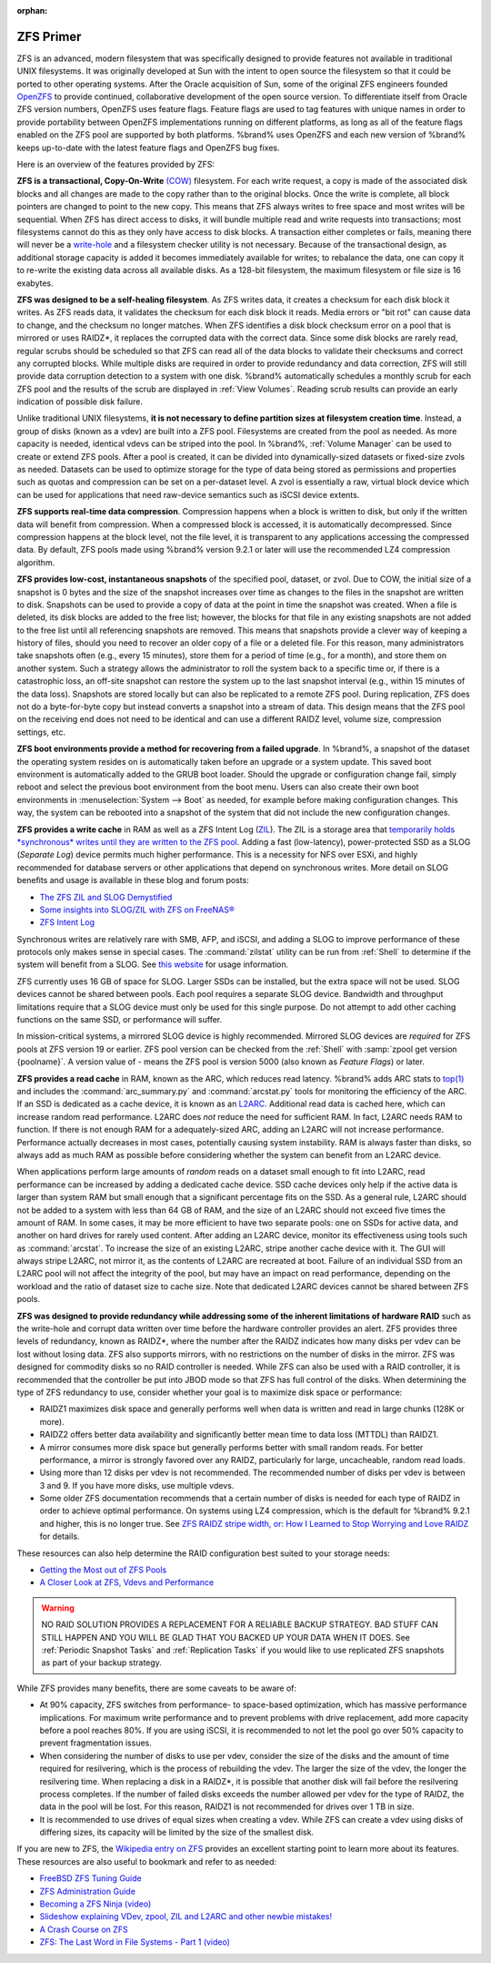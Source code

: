 :orphan:

.. _ZFS Primer:

ZFS Primer
------------

ZFS is an advanced, modern filesystem that was specifically designed
to provide features not available in traditional UNIX filesystems. It
was originally developed at Sun with the intent to open source the
filesystem so that it could be ported to other operating systems.
After the Oracle acquisition of Sun, some of the original ZFS
engineers founded `OpenZFS <http://open-zfs.org/wiki/Main_Page>`_
to provide continued, collaborative development of the open
source version. To differentiate itself from Oracle ZFS version
numbers, OpenZFS uses feature flags. Feature flags are used to tag
features with unique names in order to provide portability between
OpenZFS implementations running on different platforms, as long as all
of the feature flags enabled on the ZFS pool are supported by both
platforms. %brand% uses OpenZFS and each new version of %brand% keeps
up-to-date with the latest feature flags and OpenZFS bug fixes.

Here is an overview of the features provided by ZFS:

**ZFS is a transactional, Copy-On-Write**
`(COW)
<https://en.wikipedia.org/wiki/ZFS#Copy-on-write_transactional_model>`_
filesystem. For each write request, a copy is made of the associated
disk blocks and all changes are made to the copy rather than to the
original blocks. Once the write is complete, all block pointers are
changed to point to the new copy. This means that ZFS always writes
to free space and most writes will be sequential. When ZFS has direct
access to disks, it will bundle multiple read and write requests into
transactions; most filesystems cannot do this as they only have
access to disk blocks. A transaction either completes or fails,
meaning there will never be a
`write-hole <https://blogs.oracle.com/bonwick/entry/raid_z>`_
and a filesystem checker utility is not necessary. Because of the
transactional design, as additional storage capacity is added it
becomes immediately available for writes; to rebalance the data, one
can copy it to re-write the existing data across all available disks.
As a 128-bit filesystem, the maximum filesystem or file size is 16
exabytes.

**ZFS was designed to be a self-healing filesystem**. As ZFS writes
data, it creates a checksum for each disk block it writes. As ZFS
reads data, it validates the checksum for each disk block it reads.
Media errors or "bit rot" can cause data to change, and the checksum
no longer matches. When ZFS identifies a disk block checksum error on
a pool that is mirrored or uses RAIDZ*, it replaces the corrupted data
with the correct data. Since some disk blocks are rarely read, regular
scrubs should be scheduled so that ZFS can read all of the data blocks
to validate their checksums and correct any corrupted blocks. While
multiple disks are required in order to provide redundancy and data
correction, ZFS will still provide data corruption detection to a
system with one disk. %brand% automatically schedules a monthly scrub
for each ZFS pool and the results of the scrub are displayed in
:ref:`View Volumes`. Reading scrub results can provide an early
indication of possible disk failure.

Unlike traditional UNIX filesystems, **it is not necessary to define
partition sizes at filesystem creation time**. Instead, a group of
disks (known as a vdev) are built into a ZFS pool. Filesystems are
created from the pool as needed. As more capacity is needed, identical
vdevs can be striped into the pool. In %brand%, :ref:`Volume Manager`
can be used to create or extend ZFS pools. After a pool is created, it
can be divided into dynamically-sized datasets or fixed-size zvols as
needed. Datasets can be used to optimize storage for the type of data
being stored as permissions and properties such as quotas and
compression can be set on a per-dataset level. A zvol is essentially a
raw, virtual block device which can be used for applications that need
raw-device semantics such as iSCSI device extents.

**ZFS supports real-time data compression**. Compression happens when
a block is written to disk, but only if the written data will benefit
from compression. When a compressed block is accessed, it is
automatically decompressed. Since compression happens at the block
level, not the file level, it is transparent to any applications
accessing the compressed data. By default, ZFS pools made using
%brand% version 9.2.1 or later will use the recommended LZ4
compression algorithm.

**ZFS provides low-cost, instantaneous snapshots** of the specified
pool, dataset, or zvol. Due to COW, the initial size of a snapshot is
0 bytes and the size of the snapshot increases over time as changes
to the files in the snapshot are written to disk. Snapshots can be
used to provide a copy of data at the point in time the snapshot was
created. When a file is deleted, its disk blocks are added to the
free list; however, the blocks for that file in any existing
snapshots are not added to the free list until all referencing
snapshots are removed. This means that snapshots provide a clever way
of keeping a history of files, should you need to recover an older
copy of a file or a deleted file. For this reason, many
administrators take snapshots often (e.g., every 15 minutes), store
them for a period of time (e.g., for a month), and store them on
another system. Such a strategy allows the administrator to roll the
system back to a specific time or, if there is a catastrophic loss,
an off-site snapshot can restore the system up to the last snapshot
interval (e.g., within 15 minutes of the data loss). Snapshots are
stored locally but can also be replicated to a remote ZFS pool.
During replication, ZFS does not do a byte-for-byte copy but instead
converts a snapshot into a stream of data. This design means that the
ZFS pool on the receiving end does not need to be identical and can
use a different RAIDZ level, volume size, compression settings, etc.

**ZFS boot environments provide a method for recovering from a failed
upgrade**. In %brand%, a snapshot of the dataset the operating system
resides on is automatically taken before an upgrade or a system
update. This saved boot environment is automatically added to the
GRUB boot loader. Should the upgrade or configuration change fail,
simply reboot and select the previous boot environment from the boot
menu. Users can also create their own boot environments in
:menuselection:`System --> Boot` as needed, for example before making
configuration changes. This way, the system can be rebooted into a
snapshot of the system that did not include the new configuration
changes.

**ZFS provides a write cache** in RAM as well as a ZFS Intent Log
(`ZIL
<https://blogs.oracle.com/realneel/entry/the_zfs_intent_log>`_).
The ZIL is a storage area that
`temporarily holds *synchronous* writes until they are written to the
ZFS pool
<https://pthree.org/2013/04/19/zfs-administration-appendix-a-visualizing-the-zfs-intent-log/>`_.
Adding a fast (low-latency), power-protected SSD as a SLOG
(*Separate Log*) device permits much higher performance. This is a
necessity for NFS over ESXi, and highly recommended for database
servers or other applications that depend on synchronous writes. More
detail on SLOG benefits and usage is available in these blog and forum
posts:

* `The ZFS ZIL and SLOG Demystified
  <http://www.freenas.org/blog/zfs-zil-and-slog-demystified/>`_

* `Some insights into SLOG/ZIL with ZFS on FreeNAS®
  <https://forums.freenas.org/index.php?threads/some-insights-into-slog-zil-with-zfs-on-freenas.13633/>`_

* `ZFS Intent Log
  <http://nex7.blogspot.com/2013/04/zfs-intent-log.html>`_

Synchronous writes are relatively rare with SMB, AFP, and iSCSI, and
adding a SLOG to improve performance of these protocols only makes
sense in special cases. The :command:`zilstat` utility can be run from
:ref:`Shell` to determine if the system will benefit from a SLOG. See
`this website
<http://www.richardelling.com/Home/scripts-and-programs-1/zilstat>`_
for usage information.

ZFS currently uses 16 GB of space for SLOG. Larger SSDs can be
installed, but the extra space will not be used. SLOG devices cannot
be shared between pools. Each pool requires a separate SLOG device.
Bandwidth and throughput limitations require that a SLOG device must
only be used for this single purpose. Do not attempt to add other
caching functions on the same SSD, or performance will suffer.

In mission-critical systems, a mirrored SLOG device is highly
recommended. Mirrored SLOG devices are *required* for ZFS pools at
ZFS version 19 or earlier. ZFS pool version can be checked from the
:ref:`Shell` with :samp:`zpool get version {poolname}`. A version
value of *-* means the ZFS pool is version 5000 (also known as
*Feature Flags*) or later.

**ZFS provides a read cache** in RAM, known as the ARC, which reduces
read latency. %brand% adds ARC stats to
`top(1) <http://www.freebsd.org/cgi/man.cgi?query=top>`_
and includes the :command:`arc_summary.py` and :command:`arcstat.py`
tools for monitoring the efficiency of the ARC. If an SSD is dedicated
as a cache device, it is known as an
`L2ARC <https://blogs.oracle.com/brendan/entry/test>`_.
Additional read data is cached here, which can increase random read
performance. L2ARC does *not* reduce the need for sufficient RAM. In
fact, L2ARC needs RAM to function. If there is not enough RAM for a
adequately-sized ARC, adding an L2ARC will not increase performance.
Performance actually decreases in most cases, potentially causing
system instability. RAM is always faster than disks, so always add as
much RAM as possible before considering whether the system can benefit
from an L2ARC device.

When applications perform large amounts of *random* reads on a dataset
small enough to fit into L2ARC, read performance can be increased by
adding a dedicated cache device. SSD cache devices only help if the
active data is larger than system RAM but small enough that a
significant percentage fits on the SSD. As a general rule, L2ARC
should not be added to a system with less than 64 GB of RAM, and the
size of an L2ARC should not exceed five times the amount of RAM. In
some cases, it may be more efficient to have two separate pools: one
on SSDs for active data, and another on hard drives for rarely used
content. After adding an L2ARC device, monitor its effectiveness using
tools such as :command:`arcstat`. To increase the size of an existing
L2ARC, stripe another cache device with it. The GUI will always stripe
L2ARC, not mirror it, as the contents of L2ARC are recreated at boot.
Failure of an individual SSD from an L2ARC pool will not affect the
integrity of the pool, but may have an impact on read performance,
depending on the workload and the ratio of dataset size to cache size.
Note that dedicated L2ARC devices cannot be shared between ZFS pools.

**ZFS was designed to provide redundancy while addressing some of the
inherent limitations of hardware RAID** such as the write-hole and
corrupt data written over time before the hardware controller provides
an alert. ZFS provides three levels of redundancy, known as RAIDZ*,
where the number after the RAIDZ indicates how many disks per vdev can
be lost without losing data. ZFS also supports mirrors, with no
restrictions on the number of disks in the mirror. ZFS was designed
for commodity disks so no RAID controller is needed. While ZFS can
also be used with a RAID controller, it is recommended that the
controller be put into JBOD mode so that ZFS has full control of the
disks. When determining the type of ZFS redundancy to use, consider
whether your goal is to maximize disk space or performance:

* RAIDZ1 maximizes disk space and generally performs well when data
  is written and read in large chunks (128K or more).

* RAIDZ2 offers better data availability and significantly better
  mean time to data loss (MTTDL) than RAIDZ1.

* A mirror consumes more disk space but generally performs better
  with small random reads. For better performance, a mirror is
  strongly favored over any RAIDZ, particularly for large,
  uncacheable, random read loads.

* Using more than 12 disks per vdev is not recommended. The
  recommended number of disks per vdev is between 3 and 9. If you
  have more disks, use multiple vdevs.

* Some older ZFS documentation recommends that a certain number of
  disks is needed for each type of RAIDZ in order to achieve optimal
  performance. On systems using LZ4 compression, which is the default
  for %brand% 9.2.1 and higher, this is no longer true. See
  `ZFS RAIDZ stripe width, or: How I Learned to Stop Worrying and Love
  RAIDZ
  <http://blog.delphix.com/matt/2014/06/06/zfs-stripe-width/>`_
  for details.

These resources can also help determine the RAID configuration best
suited to your storage needs:

* `Getting the Most out of ZFS Pools
  <https://forums.freenas.org/index.php?threads/getting-the-most-out-of-zfs-pools.16/>`_

* `A Closer Look at ZFS, Vdevs and Performance
  <http://constantin.glez.de/blog/2010/06/closer-look-zfs-vdevs-and-performance>`_

.. warning:: NO RAID SOLUTION PROVIDES A REPLACEMENT FOR A RELIABLE
   BACKUP STRATEGY. BAD STUFF CAN STILL HAPPEN AND YOU WILL BE GLAD
   THAT YOU BACKED UP YOUR DATA WHEN IT DOES. See
   :ref:`Periodic Snapshot Tasks` and :ref:`Replication Tasks` if you
   would like to use replicated ZFS snapshots as part of your backup
   strategy.

While ZFS provides many benefits, there are some caveats to be aware
of:

* At 90% capacity, ZFS switches from performance- to space-based
  optimization, which has massive performance implications. For
  maximum write performance and to prevent problems with drive
  replacement, add more capacity before a pool reaches 80%. If you
  are using iSCSI, it is recommended to not let the pool go over 50%
  capacity to prevent fragmentation issues.

* When considering the number of disks to use per vdev, consider the
  size of the disks and the amount of time required for resilvering,
  which is the process of rebuilding the vdev. The larger the size of
  the vdev, the longer the resilvering time. When replacing a disk in
  a RAIDZ*, it is possible that another disk will fail before the
  resilvering process completes. If the number of failed disks
  exceeds the number allowed per vdev for the type of RAIDZ, the data
  in the pool will be lost. For this reason, RAIDZ1 is not
  recommended for drives over 1 TB in size.

* It is recommended to use drives of equal sizes when creating a
  vdev. While ZFS can create a vdev using disks of differing sizes,
  its capacity will be limited by the size of the smallest disk.

If you are new to ZFS, the
`Wikipedia entry on ZFS <https://en.wikipedia.org/wiki/Zfs>`_
provides an excellent starting point to learn more about its features.
These resources are also useful to bookmark and refer to as needed:

* `FreeBSD ZFS Tuning Guide
  <https://wiki.FreeBSD.org/ZFSTuningGuide>`_

* `ZFS Administration Guide
  <http://docs.oracle.com/cd/E19253-01/819-5461/index.html>`_

* `Becoming a ZFS Ninja (video)
  <https://blogs.oracle.com/video/entry/becoming_a_zfs_ninja>`_

* `Slideshow explaining VDev, zpool, ZIL and L2ARC and other
  newbie mistakes!
  <https://forums.freenas.org/index.php?threads/slideshow-explaining-vdev-zpool-zil-and-l2arc-for-noobs.7775/>`_

* `A Crash Course on ZFS <http://www.bsdnow.tv/tutorials/zfs>`_

* `ZFS: The Last Word in File Systems - Part 1 (video)
  <https://www.youtube.com/watch?v=uT2i2ryhCio>`_
